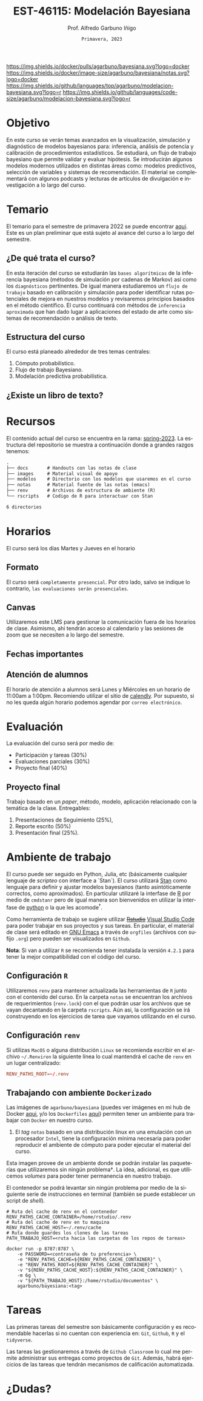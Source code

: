 #+TITLE: EST-46115: Modelación Bayesiana
#+AUTHOR: Prof. Alfredo Garbuno Iñigo
#+EMAIL:  agarbuno@itam.mx
#+DATE: ~Primavera, 2023~
:REVEAL_PROPERTIES:
#+LANGUAGE: es
#+OPTIONS: num:nil toc:nil timestamp:nil
#+REVEAL_REVEAL_JS_VERSION: 4
#+REVEAL_THEME: night
#+REVEAL_SLIDE_NUMBER: t
#+REVEAL_HEAD_PREAMBLE: <meta name="description" content="Modelación Bayesiana">
#+REVEAL_INIT_OPTIONS: width:1600, height:900, margin:.2
#+REVEAL_EXTRA_CSS: ./notas/mods.css
#+REVEAL_PLUGINS: (notes)
:END:
#+STARTUP: showall
#+EXCLUDE_TAGS: toc github latex

[[https://github.com/agarbuno/modelacion-bayesiana/actions/workflows/docker.yml/badge.svg]] [[https://img.shields.io/docker/pulls/agarbuno/bayesiana.svg?logo=docker]] [[https://img.shields.io/docker/image-size/agarbuno/bayesiana/notas.svg?logo=docker]] [[https://img.shields.io/github/languages/top/agarbuno/modelacion-bayesiana.svg?logo=r]] [[https://img.shields.io/github/languages/code-size/agarbuno/modelacion-bayesiana.svg?logo=r]] 

* Contenido                                                             :toc:
:PROPERTIES:
:TOC:      :include all  :ignore this :depth 2
:END:
:CONTENTS:
- [[#introducción][Introducción]]
- [[#objetivo][Objetivo]]
- [[#temario][Temario]]
  - [[#de-qué-trata-el-curso][¿De qué trata el curso?]]
  - [[#estructura-del-curso][Estructura del curso]]
  - [[#existe-un-libro-de-texto][¿Existe un libro de texto?]]
  - [[#lo-lograremos][¿Lo lograremos?]]
- [[#recursos][Recursos]]
- [[#horarios][Horarios]]
  - [[#formato][Formato]]
  - [[#canvas][Canvas]]
  - [[#fechas-importantes][Fechas importantes]]
  - [[#atención-de-alumnos][Atención de alumnos]]
- [[#evaluación][Evaluación]]
  - [[#proyecto-final][Proyecto final]]
- [[#ambiente-de-trabajo][Ambiente de trabajo]]
  - [[#configuración-r][Configuración R]]
  - [[#configuración-renv][Configuración renv]]
  - [[#trabajando-con-ambiente-dockerizado][Trabajando con ambiente Dockerizado]]
  - [[#configuración-de-docker][Configuración de Docker]]
- [[#tareas][Tareas]]
- [[#dudas][¿Dudas?]]
- [[#contribuidores][Contribuidores]]
- [[#bibliografía][Bibliografía]]
:END:

* Introducción                                                       :github:

Este es el repositorio con el contenido del curso en *Modelación Bayesiana* de la
*maestría en ciencia de datos*. También ofrecida de manera simultánea para alumnos
avanzados en las licenciaturas de matemáticas aplicadas, ciencia de datos y
actuaría.

#+REVEAL: split
#+begin_quote
Our goal is ~not to eliminate uncertainty~, but to understand and quantify the
uncertainty in order to make sound decisions. ---Netflix Tech Blog
#+end_quote

#+REVEAL: split

#+DOWNLOADED: screenshot @ 2022-01-23 01:22:55
#+attr_html: :width 1200 :align center
[[file:images/20220123-012255_screenshot.png]]

#+REVEAL: split
#+begin_quote
A previous acquaintance with probability and statistics is not necessary;
indeed, a certain amount of innocence in this area may be desirable, because
there will be less to unlearn. ---Jaynes, 2003.
#+end_quote


* Objetivo

En este curso se verán temas avanzados en la visualización, simulación y
diagnóstico de modelos bayesianos para: inferencia, análisis de potencia y
calibración de procedimientos estadísticos. Se estudiará, un flujo de trabajo
bayesiano que permite validar y evaluar hipótesis. Se introducirán algunos
modelos modernos utilizados en distintas áreas como: modelos predictivos,
selección de variables y sistemas de recomendación. El material se complementará
con algunos podcasts y lecturas de artículos de divulgación e investigación a lo
largo del curso.
 
* Temario

El temario para el semestre de primavera 2022 se puede encontrar [[https://github.com/ITAM-DS/modelacion-bayesiana/blob/spring-2022/docs/temario-modelacion-bayesiana.pdf][aqui]]. Este es
un plan preliminar que está sujeto al avance del curso a lo largo del semestre. 

** ¿De qué trata el curso?

En esta iteración del curso se estudiarán las ~bases algorítmicas~ de la
inferencia bayesiana (métodos de simulación por cadenas de Markov) así como los
~diagnósticos~ pertinentes. De igual manera estudiaremos un ~flujo de trabajo~
basado en calibración y simulación para poder identificar rutas potenciales de
mejora en nuestros modelos y revisaremos principios basados en el método
científico. El curso continuará con métodos de ~inferencia aproximada~ que han
dado lugar a aplicaciones del estado de arte como sistemas de recomendación o
análisis de texto.
# \newpage
** Estructura del curso

El curso está planeado alrededor de tres temas centrales:
#+ATTR_REVEAL: :frag (appear)
1. Cómputo probabilístico.
2. Flujo de trabajo Bayesiano.
3. Modelación predictiva probabilística. 

** ¿Existe un libro de texto?

#+DOWNLOADED: screenshot @ 2022-01-23 01:11:36
#+attr_html: :width 1200 :align center
[[file:images/20220123-011136_screenshot.png]]

* Recursos

El contenido actual del curso se encuentra en la rama: [[https://github.com/agarbuno/modelacion-bayesiana/tree/spring-2023][spring-2023]]. La
estructura del repositorio se muestra a continuación donde a grandes
razgos tenemos:

#+begin_src bash :exports results :results org :eval never

tree -L 1 -d 

#+end_src

#+RESULTS:
#+begin_src org
.
├── docs       # Handouts con las notas de clase
├── images     # Material visual de apoyo
├── modelos    # Directorio con los modelos que usaremos en el curso
├── notas      # Material fuente de las notas (emacs)
├── renv       # Archivos de estructura de ambiente (R)
└── rscripts   # Codigo de R para interactuar con Stan

6 directories
#+end_src

* Horarios

El curso será los días Martes y Jueves en el horario

** Formato

El curso será ~completamente presencial~. Por otro lado, salvo se indique lo
contrario, ~las evaluaciones serán presenciales~.

** Canvas

Utilizaremos este LMS para gestionar la comunicación fuera de los horarios de
clase. Asimismo, ahi tendrán acceso al calendario y las sesiones de zoom que se
necesiten a lo largo del semestre.

** Fechas importantes

#+ATTR_REVEAL: :frag (appear)
** Atención de alumnos

El horario de atención a alumnos será Lunes y Miércoles en un horario de 11:00am
a 1:00pm. Recomiendo utilizar el sitio de [[https://calendly.com/alfredo-garbuno/entrevistas][calendly]]. Por supuesto, si no les
queda algún horario podemos agendar por ~correo electrónico~.

* Evaluación

La evaluación del curso será por medio de:
#+ATTR_REVEAL: :frag (appear)
- Participación y tareas (30%)
- Evaluaciones parciales (30%)
- Proyecto final (40%)

** Proyecto final

Trabajo basado en un /paper/, método, modelo, aplicación relacionado con la temática de la clase.
Entregables: 
1. Presentaciones de Seguimiento (25%),
2. Reporte escrito (50%)
3. Presentación final (25%). 

* Ambiente de trabajo

El curso puede ser seguido en Python, Julia, etc (básicamente cualquier lenguaje de /scripteo/ con interface a `Stan`). El curso utilizará
[[https://mc-stan.org/][Stan]] como lenguaje para definir y ajustar modelos bayesianos (tanto
asintóticamente correctos, como aproximados). En particular utilizaré la
interfase de [[https://www.r-project.org/][R]] por medio de ~cmdstanr~ pero de igual manera son bienvenidos en
utilizar la interfase de [[https://www.python.org/][python]] o la que les acomode$^\dagger$.

#+REVEAL: split

Como herramienta de trabajo se sugiere utilizar +[[https://www.rstudio.com/products/rstudio/download/][Rstudio]]+ [[https://code.visualstudio.com/][Visual Studio Code]] para
poder trabajar en sus proyectos y sus tareas. En particular, el material de
clase será editado en [[https://www.gnu.org/software/emacs/][GNU Emacs]] a través de =orgfiles= (archivos con sufijo ~.org~)
pero pueden ser visualizados en ~Github~.

#+REVEAL: split

*Nota*: Si van a utilizar ~R~ se recomienda tener instalada la versión ~4.2.1~ para
tener la mejor compatibilidad con el código del curso.

** Configuración ~R~

Utilizaremos ~renv~ para mantener actualizada las herramientas de ~R~ junto con el
contenido del curso. En la carpeta =notas= se encuentran los archivos de
requerimientos (=renv.lock=) con el que podrán usar los archivos que se vayan
decantando en la carpeta =rscripts=. Aún asi, la configuración se irá construyendo
en los ejercicios de tarea que vayamos utilizando en el curso.

** Configuración ~renv~


Si utilizas ~MacOS~ o alguna distribución ~Linux~ se recomienda escribir en el
archivo ~~/.Renviron~ la siguiente línea lo cual mantendrá el cache de ~renv~ en un
lugar centralizado:

#+begin_src conf :tangle ~/.Renviron :mkdirp yes
  RENV_PATHS_ROOT=~/.renv
#+end_src


** Trabajando con ambiente ~Dockerizado~

Las imágenes de ~agarbuno/bayesiana~ (puedes ver imágenes en mi hub de Docker
[[https://hub.docker.com/repository/docker/agarbuno/bayesiana][aqui]], y/o los ~Dockerfiles~ [[https://github.com/agarbuno/dockerfiles][aqui]]) permiten tener un ambiente para trabajar con
~Docker~ en nuestro curso.
1) El /tag/ ~notas~ basado en una distribución linux en una emulación con un
   procesador ~Intel~, tiene la configuración mínima necesaria para poder
   reproducir el ambiente de cómputo para poder ejecutar el material del curso.

#+REVEAL: split
Esta imagen provee de un ambiente donde se podrán instalar las paqueterías que
utilizaremos sin ningún problema$\dagger$. La idea, adicional, es que utilicemos
/volumes/ para poder tener permanencia en nuestro trabajo.

#+REVEAL: split
El contenedor se podrá levantar sin ningún problema por medio de la siguiente
serie de instrucciones en terminal (también se puede establecer un script de
/shell/).

#+begin_src shell
  # Ruta del cache de renv en el contenedor
  RENV_PATHS_CACHE_CONTAINER=/home/rstudio/.renv
  # Ruta del cache de renv en tu maquina
  RENV_PATHS_CACHE_HOST=~/.renv/cache
  # Ruta donde guardes los clones de las tareas
  PATH_TRABAJO_HOST=<ruta hacia las carpetas de los repos de tareas>

  docker run -p 8787:8787 \
      -e PASSWORD=<contraseña de tu preferencia> \
      -e "RENV_PATHS_CACHE=${RENV_PATHS_CACHE_CONTAINER}" \
      -e "RENV_PATHS_ROOT=${RENV_PATHS_CACHE_CONTAINER}" \
      -v "${RENV_PATHS_CACHE_HOST}:${RENV_PATHS_CACHE_CONTAINER}" \
      -m 6g \ 
      -v "${PATH_TRABAJO_HOST}:/home/rstudio/documentos" \
      agarbuno/bayesiana:<tag>
#+end_src

** Configuración de ~Docker~                                          :github:

La imágen de Docker para el ambiente de RStudio está basada en la imagen de
[[https://hub.docker.com/r/rocker/tidyverse][rocker/tidyverse]] de los desarrolladores en el [[https://www.rocker-project.org/][Proyecto de Rocker]] con las
siguientes herramientas agregadas para la materia de modelación bayesiana:

- [[https://cran.r-project.org/web/packages/posterior/index.html][posterior]]
- [[https://cran.r-project.org/web/packages/bayesplot/index.html][bayesplot]]
- [[https://github.com/mjskay/tidybayes][tidybayes]]
- [[https://mc-stan.org/users/interfaces/cmdstan][cmdstan]]
- [[https://mc-stan.org/cmdstanr/][cmdstanr]]

Para instrucciones de uso, se sugiere seguir la [[https://github.com/rocker-org/rocker/wiki/Using-the-RStudio-image][Documentación de Rocker]]

Un ejemplo de como construir y correr este contenedor sería lo siguiente. En un
terminal, dentro del folder del repo, correr la siguiente línea

#+begin_src shell :exports code :results none
  docker build --tag bayesiana:notas .
#+end_src

El contenedor lo podemos despertar con

#+begin_src shell
  docker run -e PASSWORD=qwerty -p 8787:8787 --rm bayesiana:notas
#+end_src

Para vistarlo basta con utilizar la ruta ~localhost:8787~ en cualquier /browser/ de
internet y utilizar la contraseña especificada. Se puede agregar la bandera de
`-v` si se quiere acceder a un folder local. Mas información de volúmenes se
pueden encontrar en la [[https://docs.docker.com/storage/volumes/][documentación]].

* Tareas 

Las primeras tareas del semestre son básicamente configuración y es recomendable
hacerlas si no cuentan con experiencia en: ~Git~, ~Github~, ~R~ y el ~tidyverse~.

Las tareas las gestionaremos a través de ~Github Classroom~ lo cual me permite
administrar sus entregas como proyectos de ~Git~. Además, habrá ejercicios de las
tareas que tendrán mecanismos de calificación automatizada.

#+REVEAL: split
#+DOWNLOADED: screenshot @ 2022-06-24 18:23:16
#+attr_html: :width 400 :align center
[[file:images/20220624-182316_screenshot.png]]

* ¿Dudas?

* Contribuidores                                                     :github:

[[https://github.com/AdrianTJ][AdrianTJ]] (ambiente en ~Docker~). 

* Bibliografía                                                        :latex:
\nocite{*}
bibliographystyle:abbrvnat
bibliography:references.bib

* COMMENT Plan de trabajo [10/15][66%]                             :noexport:
:PROPERTIES:
:UNNUMBERED: notoc
:END:
** DONE Repaso 
CLOSED: [2022-03-04 Fri 19:42]
** DONE Integración numerica
CLOSED: [2022-03-04 Fri 19:43]
** DONE MCMC (Parte 1)
CLOSED: [2022-03-04 Fri 19:43]
** DONE MCMC (Parte 2)
CLOSED: [2022-03-04 Fri 19:43]
** DONE HMC
CLOSED: [2022-03-04 Fri 19:43]
** DONE Diagnosticos
CLOSED: [2022-03-15 Tue 20:19]
** DONE Posterior Predictive Sampling
CLOSED: [2022-04-07 Thu 16:51]
** DONE Posterior and prior predictive checks
CLOSED: [2022-04-07 Thu 16:51]
** DONE Simulation Based calibration
CLOSED: [2022-05-02 Mon 16:26]
** DONE Evaluation and cross validation
CLOSED: [2022-05-02 Mon 16:26]
** TODO Decision Analysis
** TODO Poststratification
** TODO Clustering
** TODO Item response theory 
** TODO Variational inference


* COMMENT Posibles temas                                           :noexport:
:PROPERTIES:
:UNNUMBERED: notoc
:END:
** TODO Multi-Armed Bandits
Tomar el caso en [[https://www.smartly.io/blog/tutorial-how-we-productized-bayesian-revenue-estimation-with-stan][Smartly.io]] o también [[https://www.linkedin.com/pulse/tutorial-how-we-productized-bayesian-revenue-estimation-markus-ojala/][aqui]]. Comentarios por [[https://statmodeling.stat.columbia.edu/2018/01/21/smartly-io-productized-bayesian-revenue-estimation-stan/][Andrew Gelman]]. 
** TODO SIR modeling 
Tomar el caso en [Grenable, Stan tutorial]. 

Referencia muy general [[https://michaeldewittjr.com/dewitt_blog/posts/2020-08-28-bayesian-sir/][Michael DeWitt: Bayesian SIR]]. El caso mas completo aqui: [[https://mc-stan.org/users/documentation/case-studies/boarding_school_case_study.html][Bayesian workflow for disease transmission modeling in Stan]]. Referencia de Grenable: [[https://www.generable.com/post/fitting-a-basic-sir-model-in-stan][Fitting a Basic SIR Model in Stan]]. 

citep:Kusmierczyk2019a
